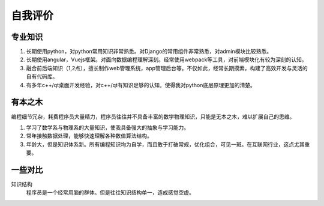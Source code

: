 ==========
自我评价
==========

专业知识
==========

1. 长期使用python，对python常用知识非常熟悉。对Django的常用组件非常熟悉，对admin模块比较熟悉。
2. 长期使用angular，Vuejs框架。对面向数据编程理解深刻。经常使用webpack等工具，对前端模块化有较为深刻的认知。
3. 融合前后端知识（1,2点），擅长制作web管理系统，app管理后台等。不仅如此，经常长期摸索，构建了高效开发与灵活的自有代码库。
4. 有多年c++/qt桌面开发经验，对c++/qt有知识足够的认知。使得我对python底层原理更加的清楚。

有本之木
=========
编程细节冗杂，耗费程序员大量精力，程序员往往并不具备丰富的数学物理知识，只能是无本之木，难以扩展自己的思维。

1. 学习了数学系与物理系的大量知识，使我具备强大的抽象与学习能力。
2. 常年接触数据处理，能够快速理解各种数值算法结构。
3. 年龄大，但是知识体系新。所有编程知识均为自学，而且敢于打破常规，优化组合，可见一斑。在互联网行业，这点尤其重要。

一些对比
==========


知识结构
	程序员是一个经常用脑的群体。但是往往知识结构单一，造成感觉空虚。
	
============ ============ ============
             普通程序员    我
知识结构     

普通程序员往往只熟悉都是无本之木，而我
喜欢接触新技术，新知识。对数学，物理等有深刻的理解。虽然年龄大，但是知识都比较新。

计算机编程细节冗杂，耗费程序员大量精力，挤占了对其他事物的思考。当度过探索的阶段，